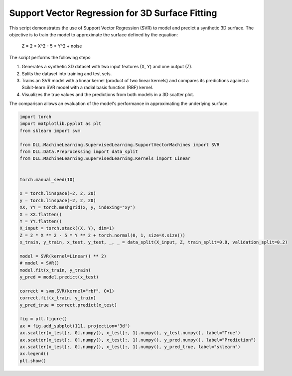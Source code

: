 
.. DO NOT EDIT.
.. THIS FILE WAS AUTOMATICALLY GENERATED BY SPHINX-GALLERY.
.. TO MAKE CHANGES, EDIT THE SOURCE PYTHON FILE:
.. "auto_examples\SVM\SupportVectorRegression.py"
.. LINE NUMBERS ARE GIVEN BELOW.

.. only:: html

    .. note::
        :class: sphx-glr-download-link-note

        :ref:`Go to the end <sphx_glr_download_auto_examples_SVM_SupportVectorRegression.py>`
        to download the full example code.

.. rst-class:: sphx-glr-example-title

.. _sphx_glr_auto_examples_SVM_SupportVectorRegression.py:


Support Vector Regression for 3D Surface Fitting
====================================================

This script demonstrates the use of Support Vector Regression (SVR) to model and predict a synthetic 3D surface. The objective is to train the model to approximate the surface defined by the equation:

    Z = 2 * X^2 - 5 * Y^2 + noise

The script performs the following steps:

1. Generates a synthetic 3D dataset with two input features (X, Y) and one output (Z).
2. Splits the dataset into training and test sets.
3. Trains an SVR model with a linear kernel (product of two linear kernels) and compares its predictions against a Scikit-learn SVR model with a radial basis function (RBF) kernel.
4. Visualizes the true values and the predictions from both models in a 3D scatter plot.

The comparison allows an evaluation of the model's performance in approximating the underlying surface.

.. GENERATED FROM PYTHON SOURCE LINES 18-54



.. image-sg:: /auto_examples/SVM/images/sphx_glr_SupportVectorRegression_001.png
   :alt: SupportVectorRegression
   :srcset: /auto_examples/SVM/images/sphx_glr_SupportVectorRegression_001.png
   :class: sphx-glr-single-img





.. code-block:: Python

    import torch
    import matplotlib.pyplot as plt
    from sklearn import svm

    from DLL.MachineLearning.SupervisedLearning.SupportVectorMachines import SVR
    from DLL.Data.Preprocessing import data_split
    from DLL.MachineLearning.SupervisedLearning.Kernels import Linear


    torch.manual_seed(10)

    x = torch.linspace(-2, 2, 20)
    y = torch.linspace(-2, 2, 20)
    XX, YY = torch.meshgrid(x, y, indexing="xy")
    X = XX.flatten()
    Y = YY.flatten()
    X_input = torch.stack((X, Y), dim=1)
    Z = 2 * X ** 2 - 5 * Y ** 2 + torch.normal(0, 1, size=X.size())
    x_train, y_train, x_test, y_test, _, _ = data_split(X_input, Z, train_split=0.8, validation_split=0.2)

    model = SVR(kernel=Linear() ** 2)
    # model = SVR()
    model.fit(x_train, y_train)
    y_pred = model.predict(x_test)

    correct = svm.SVR(kernel="rbf", C=1)
    correct.fit(x_train, y_train)
    y_pred_true = correct.predict(x_test)

    fig = plt.figure()
    ax = fig.add_subplot(111, projection='3d')
    ax.scatter(x_test[:, 0].numpy(), x_test[:, 1].numpy(), y_test.numpy(), label="True")
    ax.scatter(x_test[:, 0].numpy(), x_test[:, 1].numpy(), y_pred.numpy(), label="Prediction")
    ax.scatter(x_test[:, 0].numpy(), x_test[:, 1].numpy(), y_pred_true, label="sklearn")
    ax.legend()
    plt.show()


.. rst-class:: sphx-glr-timing

   **Total running time of the script:** (0 minutes 4.356 seconds)


.. _sphx_glr_download_auto_examples_SVM_SupportVectorRegression.py:

.. only:: html

  .. container:: sphx-glr-footer sphx-glr-footer-example

    .. container:: sphx-glr-download sphx-glr-download-jupyter

      :download:`Download Jupyter notebook: SupportVectorRegression.ipynb <SupportVectorRegression.ipynb>`

    .. container:: sphx-glr-download sphx-glr-download-python

      :download:`Download Python source code: SupportVectorRegression.py <SupportVectorRegression.py>`

    .. container:: sphx-glr-download sphx-glr-download-zip

      :download:`Download zipped: SupportVectorRegression.zip <SupportVectorRegression.zip>`


.. only:: html

 .. rst-class:: sphx-glr-signature

    `Gallery generated by Sphinx-Gallery <https://sphinx-gallery.github.io>`_
